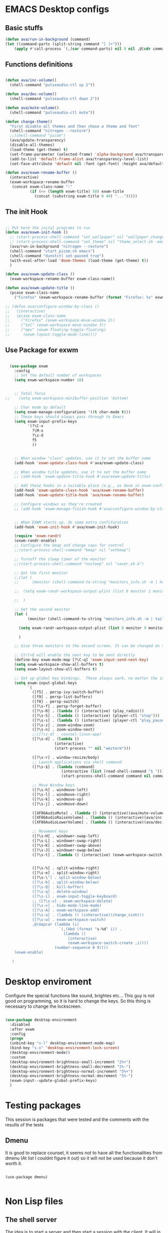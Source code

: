 #+title AVA Emacs desktop settings
#+PROPERTY: header-args:emacs-lisp :tangle ./desktop.el

* EMACS Desktop configs
** Basic stuffs

#+begin_src emacs-lisp
  (defun ava/run-in-background (command)
  (let ((command-parts (split-string command "[ ]+")))
      (apply #'call-process `(,(car command-parts) nil 0 nil ,@(cdr command-parts)))))

#+end_src

** Functions definitions

#+begin_src emacs-lisp

    (defun ava/inc-volume()
      (shell-command "pulseaudio-ctl up 2"))

    (defun ava/dec-volume()
      (shell-command "pulseaudio-ctl down 2"))

    (defun ava/mute-volume()
      (shell-command "pulseaudio-ctl mute"))

    (defun change-theme()
      "First disable all themes and then chose a theme and font"
      (shell-command "nitrogen --restore")
      ;;(shell-command "picom")
      (ava/update-transparency)
      (disable-all-themes)
      (load-theme (get-theme) t)
      (set-frame-parameter (selected-frame) 'alpha-background ava/transparency-level)
      (add-to-list 'default-frame-alist ava/transparency-level-list)
      (set-face-attribute 'default nil :font (get-font) :height ava/default-font-size))

    (defun ava/exwm-rename-buffer ()
      (interactive)
      (exwm-workspace-rename-buffer
       (concat exwm-class-name ":"
               (if (<= (length exwm-title) 50) exwm-title
                 (concat (substring exwm-title 0 49) "...")))))

#+end_src

** The init Hook

#+begin_src emacs-lisp

  ;; Put here the inital programs to run
  (defun ava/exwm-init-hook ()
    ;; (start-process-shell-command "set_wallpaper" nil "wallpaper_changer.sh")
    ;; (start-process-shell-command "set_theme" nil "theme_select.sh -emacs")
    (ava/run-in-background "nitrogen --restore")
    (shell-command "start_picom.sh emacs")
    (shell-command "dunstctl set-paused true")
    (with-eval-after-load 'doom-themes (load-theme (get-theme) t))
    )

  (defun ava/exwm-update-class ()
    (exwm-workspace-rename-buffer exwm-class-name))

  (defun ava/exwm-update-title ()
    (pcase exwm-class-name
      ("Firefox" (exwm-workspace-rename-buffer (format "Firefox: %s" exwm-title)))))

  ;; (defun ava/configure-window-by-class ()
  ;;   (interactive)
  ;;   (pcase exwm-class-name
  ;;     ("Firefox" (exwm-workspace-move-window 2))
  ;;     ("Sol" (exwm-workspace-move-window 3))
  ;;     ("mpv" (exwm-floating-toggle-floating)
  ;;      (exwm-layout-toggle-mode-line))))

#+end_src

** Use Package for exwm

#+begin_src emacs-lisp

    (use-package exwm
      :config
      ;; Set the default number of workspaces
      (setq exwm-workspace-number 10)


      ;; Total focus
  ;;    (setq exwm-workspace-minibuffer-position 'bottom)

      ;; Char mode by default
      (setq exwm-manage-configurations '((t char-mode t)))
      ;; These keys should always pass through to Emacs
      (setq exwm-input-prefix-keys
            '(?\C-x
              ?\M-x
              ?\s-d
              f5
              ))


      ;; When window "class" updates, use it to set the buffer name
      (add-hook 'exwm-update-class-hook #'ava/exwm-update-class)

      ;; When window title updates, use it to set the buffer name
      ;; (add-hook 'exwm-update-title-hook #'ava/exwm-update-title)

      ;; Add these hooks in a suitable place (e.g., as done in exwm-config-default)
      (add-hook 'exwm-update-class-hook 'ava/exwm-rename-buffer)
      (add-hook 'exwm-update-title-hook 'ava/exwm-rename-buffer)

      ;; Configure windows as they're created
      ;; (add-hook 'exwm-manage-finish-hook #'ava/configure-window-by-class)


      ;; When EXWM starts up, do some extra confifuration
      (add-hook 'exwm-init-hook #'ava/exwm-init-hook)

      (require 'exwm-randr)
      (exwm-randr-enable)
      ;; Configure the kmap and change caps for control
      ;;(start-process-shell-command "kmap" nil "setkmap")

      ;; Turnoff the sleep timer of the monitor
      ;;(start-process-shell-command "nosleep" nil "saver.sh &")

      ;; Get the first monitor
      ;;(let (
      ;;      (monitor (shell-command-to-string "monitors_info.sh -m | head -n 1")))

      ;;  (setq exwm-randr-workspace-output-plist (list 0 monitor 1 monitor 2 monitor))

      ;;  )

      ;; Get the second monitor
      (let (
            (monitor (shell-command-to-string "monitors_info.sh -m | tail -n 1")))

        (setq exwm-randr-workspace-output-plist (list 8 monitor 9 monitor))

        )

      ;; Give three monitors to the second screen. It can be changed on time.

      ;; Ctrl+Q will enable the next key to be sent directly
      (define-key exwm-mode-map [?\C-q] 'exwm-input-send-next-key)
      (setq exwm-workspace-show-all-buffers t)
      (setq exwm-layout-show-all-buffers t)

      ;; Set up global key bindings.  These always work, no matter the input state!
      (setq exwm-input-global-keys
            `(
              ([f5] . persp-ivy-switch-buffer)
              ([f9] . persp-list-buffers)
              ([f8] . persp-switch)
              ([?\s-f] . persp-forget-buffer)
              ([?\s-R] . (lambda () (interactive) (play_radio)))
              ([?\s-S] . (lambda () (interactive) (player-ctl "stop")))
              ([?\s-s] . (lambda () (interactive) (player-ctl "play_pause")))
              ([?\s-z] . zoom-window-zoom)
              ([?\s-n] . zoom-window-next)
              ;;([?\s-d] . counsel-linux-app)
              ([?\s-d] . (lambda ()
                        (interactive)
                        (start-process "" nil "wezterm")))

              ([?\s-r] . window-resize/body)
              ;; Launch applications via shell command
              ([?\s-$] . (lambda (command)
                           (interactive (list (read-shell-command "$ ")))
                           (start-process-shell-command command nil command)))

              ;; Move Window keys
              ([?\s-h] . windmove-left)
              ([?\s-l] . windmove-right)
              ([?\s-k] . windmove-up)
              ([?\s-j] . windmove-down)

              ([XF86AudioMute] . (lambda () (interactive)(ava/mute-volume)))
              ([XF86AudioRaiseVolume] . (lambda () (interactive)(ava/inc-volume)))
              ([XF86AudioLowerVolume] . (lambda () (interactive)(ava/dec-volume)))

              ;; Movement keys
              ([?\s-H] . windower-swap-left)
              ([?\s-L] . windower-swap-right)
              ([?\s-K] . windower-swap-above)
              ([?\s-J] . windower-swap-below)
              ([?\s-t] . (lambda () (interactive) (exwm-workspace-switch (car (delete exwm-workspace--current (seq-filter #'exwm-workspace--active-p exwm-workspace--list))))))


              ([?\s-%] . split-window-right)
              ([?\s-e] . split-window-right)
              ([?\s-\"] . split-window-below)
              ([?\s-b] . split-window-below)
              ([?\s-Q] . kill-buffer)
              ([?\s-q] . delete-window)
              ([?\s-i] . exwm-input-toggle-keyboard)
              ;; ([?\s-v] . exwm-workspace-delete)
              ([?\s-v] . hide-mode-line-mode)
              ([?\s-A] . exwm-workspace-add)
              ([?\s-a] . (lambda () (interactive)(change_sink)))
              ([?\s-w] . exwm-workspace-switch)
              ,@(mapcar (lambda (i)
                          `(,(kbd (format "s-%d" i)) .
                            (lambda ()
                              (interactive)
                              (exwm-workspace-switch-create ,i))))
                        (number-sequence 0 9))))
      (exwm-enable)

     )

#+end_src


* Desktop enviroment
Configure the special functions like sound, brightes etc...
This guy is not good on programming, so it is hard to change the keys. So this thing is necessary to change the lockscreen.

#+begin_src emacs-lisp

  (use-package desktop-environment
    :disabled
    :after exwm
    :config
    (progn
    (unbind-key "s-l" desktop-environment-mode-map)
    (bind-key "s-x" 'desktop-environment-lock-screen)
    (desktop-environment-mode))
    :custom
    (desktop-environment-brightness-small-increment "2%+")
    (desktop-environment-brightness-small-decrement "2%-")
    (desktop-environment-brightness-normal-increment "5%+")
    (desktop-environment-brightness-normal-decrement "5%-")
    (exwm-input--update-global-prefix-keys)
    )

#+end_src


* Testing packages
This session is packages that were tested and the comments with the results of the tests

** Dmenu
It is good to replace counsel, it seems not to have all the functionalities from dmenu (At list I couldnt figure it out) so it will not be used because it don't worth it.

#+begin_src shell

  (use-package dmenu)

#+end_src


* Non Lisp files
** The shell server

The idea is to start a server and then start a session with the client. It will in theory make the process a lot faster.
*NOTE*: It didn't work. But I will mandain the config here just because it is usefull.

#+begin_src sh :tangle /home/alexvanaxe/bin/emacs-server.sh :tangle-mode (identity #o700)

  #! /usr/bin/env bash
  iswmmode="$1"

  if [ -z "${iswmmode}" ]; then
    emacs --daemon -bg "#000000" -fg "#ffffff" -mm --debug-init -l $HOME/.emacs.d/desktop.el
  else
    emacs --daemon -bg "#000000" -fg "#ffffff" -mm --debug-init
  fi
  #exec dbus-launch --exit-with-session emacsclient -c

#+end_src


Start the client
#+begin_src sh :tangle /home/alexvanaxe/bin/wms/emacs-client.sh :tangle-mode (identity #o700)
#! /usr/bin/env bash

export WM_RUNNING="emacs"
$HOME/.config/i3/monitor/saver.sh &
display_manager.sh -o "HDMI1 eDP1"
display_manager.sh -p "HDMI1"
start_picom.sh "emacs"

exec dbus-launch emacsclient -c

#+end_src

** Start script.

Start the client.

#+begin_src sh :tangle /home/alexvanaxe/bin/wms/start-emacs.sh :tangle-mode (identity #o700)
  #! /usr/bin/env bash

  export WM_RUNNING="emacs"
  $HOME/.config/i3/monitor/saver.sh &
  . $HOME/.config/wm/xorg_local.sh

  #display_manager.sh -o "DVI-1 HDMI-2"
  #display_manager.sh -p "DVI-1"
  #display_manager.sh -r "HDMI-2" "left"
  #start_picom.sh "emacs"

  #exec dbus-launch --exit-with-session emacs -bg "#000000" -fg "#ffffff" -mm --debug-init -l $HOME/.emacs.d/desktop.el
  exec dbus-launch --exit-with-session emacs -bg "#000000" -fg "#ffffff" -mm --debug-init -l $HOME/.emacs.d/desktop.el

#+end_src
